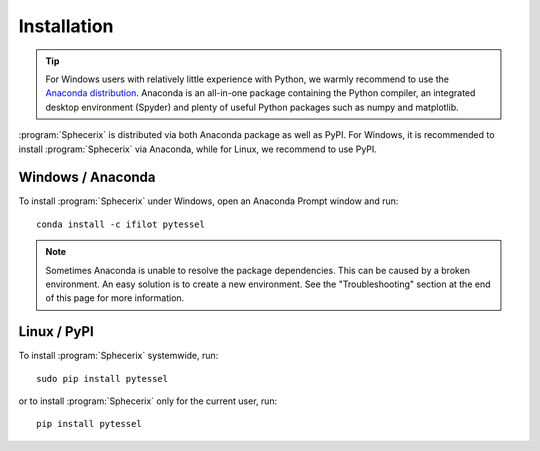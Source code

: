 .. _installation:
.. index:: Installation

Installation
============

.. tip::
    For Windows users with relatively little experience with Python, we warmly
    recommend to use the `Anaconda distribution <https://www.anaconda.com/products/distribution>`_.
    Anaconda is an all-in-one package containing the Python compiler,
    an integrated desktop environment (Spyder) and plenty of useful Python
    packages such as numpy and matplotlib.

:program:`Sphecerix` is distributed via both Anaconda package as well as PyPI. For
Windows, it is recommended to install :program:`Sphecerix` via Anaconda, while
for Linux, we recommend to use PyPI.

Windows / Anaconda
------------------

To install :program:`Sphecerix` under Windows, open an Anaconda Prompt window
and run::

    conda install -c ifilot pytessel

.. note::
    Sometimes Anaconda is unable to resolve the package dependencies. This can
    be caused by a broken environment. An easy solution is to create a new
    environment. See the "Troubleshooting" section at the end of this page
    for more information.

Linux / PyPI
------------

To install :program:`Sphecerix` systemwide, run::

    sudo pip install pytessel

or to install :program:`Sphecerix` only for the current user, run::

    pip install pytessel
